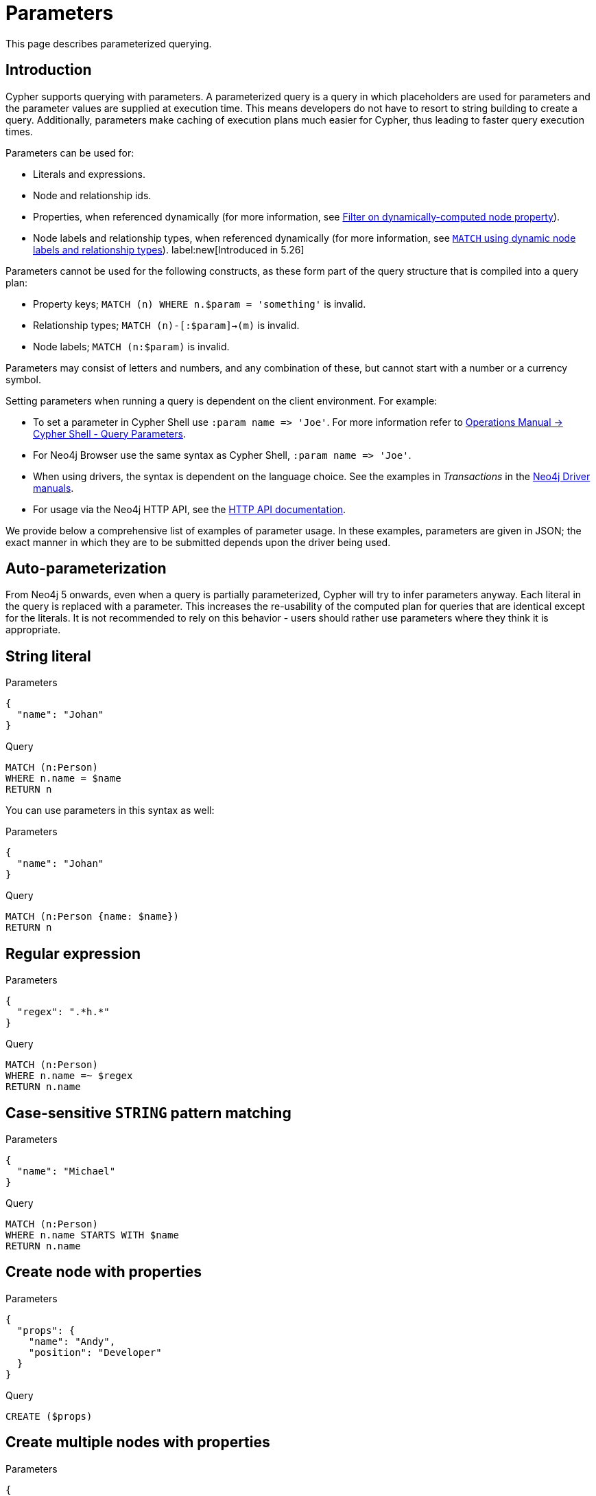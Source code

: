 :description: This section describes parameterized querying.

[[cypher-parameters]]
= Parameters

This page describes parameterized querying.

[[cypher-parameters-introduction]]
== Introduction

Cypher supports querying with parameters.
A parameterized query is a query in which placeholders are used for parameters and the parameter values are supplied at execution time.
This means developers do not have to resort to string building to create a query.
Additionally, parameters make caching of execution plans much easier for Cypher, thus leading to faster query execution times.

Parameters can be used for:

* Literals and expressions.
* Node and relationship ids.
* Properties, when referenced dynamically (for more information, see xref:clauses/where.adoc#filter-on-dynamic-property[Filter on dynamically-computed node property]).
* Node labels and relationship types, when referenced dynamically (for more information, see xref:clauses/match.adoc#dynamic-match[`MATCH` using dynamic node labels and relationship types]). label:new[Introduced in 5.26]

Parameters cannot be used for the following constructs, as these form part of the query structure that is compiled into a query plan:

* Property keys; `MATCH (n) WHERE n.$param = 'something'` is invalid.
* Relationship types; `MATCH (n)-[:$param]->(m)` is invalid.
* Node labels; `MATCH (n:$param)` is invalid.

Parameters may consist of letters and numbers, and any combination of these, but cannot start with a number or a currency symbol.

Setting parameters when running a query is dependent on the client environment.
For example:

* To set a parameter in Cypher Shell use `+:param name => 'Joe'+`.
  For more information refer to link:{neo4j-docs-base-uri}/operations-manual/{page-version}/tools/cypher-shell#cypher-shell-parameters[Operations Manual -> Cypher Shell - Query Parameters].
* For Neo4j Browser use the same syntax as Cypher Shell, `+:param name => 'Joe'+`.
* When using drivers, the syntax is dependent on the language choice.
  See the examples in _Transactions_ in the link:{docs-base-uri}[Neo4j Driver manuals].
* For usage via the Neo4j HTTP API, see the link:{neo4j-docs-base-uri}/http-api/{page-version}/index#http-api[HTTP API documentation].

We provide below a comprehensive list of examples of parameter usage.
In these examples, parameters are given in JSON; the exact manner in which they are to be submitted depends upon the driver being used.


[[cypher-parameters-auto-parameterization]]
== Auto-parameterization

From Neo4j 5 onwards, even when a query is partially parameterized, Cypher will try to infer parameters anyway.
Each literal in the query is replaced with a parameter.
This increases the re-usability of the computed plan for queries that are identical except for the literals.
It is not recommended to rely on this behavior - users should rather use parameters where they think it is appropriate.


[[cypher-parameters-string-literal]]
== String literal

.Parameters
[source, parameters]
----
{
  "name": "Johan"
}
----

.Query
[source,cypher]
----
MATCH (n:Person)
WHERE n.name = $name
RETURN n
----

You can use parameters in this syntax as well:

.Parameters
[source, parameters]
----
{
  "name": "Johan"
}
----

.Query
[source,cypher]
----
MATCH (n:Person {name: $name})
RETURN n
----


[[cypher-parameters-regular-expression]]
== Regular expression

.Parameters
[source, parameters]
----
{
  "regex": ".*h.*"
}
----

.Query
[source,cypher]
----
MATCH (n:Person)
WHERE n.name =~ $regex
RETURN n.name
----


[[cypher-parameters-case-sensitive-pattern-matching]]
== Case-sensitive `STRING` pattern matching

.Parameters
[source, parameters]
----
{
  "name": "Michael"
}
----

.Query
[source,cypher]
----
MATCH (n:Person)
WHERE n.name STARTS WITH $name
RETURN n.name
----


[[cypher-parameters-create-node-with-properties]]
== Create node with properties

.Parameters
[source, parameters]
----
{
  "props": {
    "name": "Andy",
    "position": "Developer"
  }
}
----

.Query
[source,cypher]
----
CREATE ($props)
----


[[cypher-parameters-create-multiple-nodes-with-properties]]
== Create multiple nodes with properties

.Parameters
[source, parameters]
----
{
  "props": [ {
    "awesome": true,
    "name": "Andy",
    "position": "Developer"
  }, {
    "children": 3,
    "name": "Michael",
    "position": "Developer"
  } ]
}
----

.Query
[source,cypher]
----
UNWIND $props AS properties
CREATE (n:Person)
SET n = properties
RETURN n
----


[[cypher-parameters-setting-all-properties-on-a-node]]
== Setting all properties on a node

Note that this will replace all the current properties.

.Parameters
[source, parameters]
----
{
  "props": {
    "name": "Andy",
    "position": "Developer"
  }
}
----

.Query
[source,cypher]
----
MATCH (n:Person)
WHERE n.name = 'Michaela'
SET n = $props
----


[[cypher-parameters-skip-and-limit]]
== `SKIP` and `LIMIT`

.Parameters
[source, parameters]
----
{
  "s": 1,
  "l": 1
}
----

.Query
[source,cypher]
----
MATCH (n:Person)
RETURN n.name
SKIP $s
LIMIT $l
----


[[cypher-parameters-node-id]]
== Node id

.Parameters
[source, parameters]
----
{
  "id" : "4:1fd57deb-355d-47bb-a80a-d39ac2d2bcdb:0"
}
----

.Query
[source,cypher]
----
MATCH (n)
WHERE elementId(n) = $id
RETURN n.name
----


[[cypher-parameters-multiple-node-ids]]
== Multiple node ids

// example with parameter for multiple node IDs

.Parameters
[source, parameters]
----
{
  "ids" : [ "4:1fd57deb-355d-47bb-a80a-d39ac2d2bcdb:0", "4:1fd57deb-355d-47bb-a80a-d39ac2d2bcdb:1" ]
}
----

.Query
[source,cypher]
----
MATCH (n)
WHERE elementId(n) IN $ids
RETURN n.name
----


[[cypher-parameters-call-procedure]]
== Calling procedures

////
[source, cypher, role=test-setup]
----
CREATE INDEX My_index FOR (c:Country) on c.name
----
////
// example with parameter procedure call

.Parameters
[source, parameters]
----
{
  "indexname" : "My_index"
}
----

.Query
[source,cypher]
----
CALL db.resampleIndex($indexname)
----

